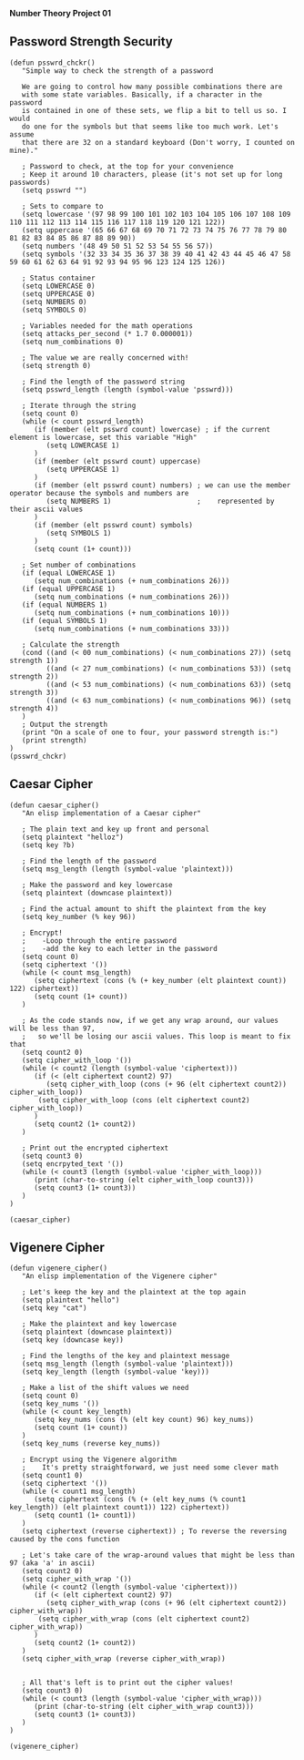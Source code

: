 *Number Theory Project 01*

** Password Strength Security

#+BEGIN_SRC elisp :results output
(defun psswrd_chckr()
   "Simple way to check the strength of a password

   We are going to control how many possible combinations there are
   with some state variables. Basically, if a character in the password
   is contained in one of these sets, we flip a bit to tell us so. I would
   do one for the symbols but that seems like too much work. Let's assume
   that there are 32 on a standard keyboard (Don't worry, I counted on mine)."
   
   ; Password to check, at the top for your convenience
   ; Keep it around 10 characters, please (it's not set up for long passwords)
   (setq psswrd "")   

   ; Sets to compare to
   (setq lowercase '(97 98 99 100 101 102 103 104 105 106 107 108 109 110 111 112 113 114 115 116 117 118 119 120 121 122))
   (setq uppercase '(65 66 67 68 69 70 71 72 73 74 75 76 77 78 79 80 81 82 83 84 85 86 87 88 89 90))
   (setq numbers '(48 49 50 51 52 53 54 55 56 57))
   (setq symbols '(32 33 34 35 36 37 38 39 40 41 42 43 44 45 46 47 58 59 60 61 62 63 64 91 92 93 94 95 96 123 124 125 126))

   ; Status container
   (setq LOWERCASE 0)
   (setq UPPERCASE 0)
   (setq NUMBERS 0)
   (setq SYMBOLS 0)
   
   ; Variables needed for the math operations
   (setq attacks_per_second (* 1.7 0.000001))
   (setq num_combinations 0)
   
   ; The value we are really concerned with!
   (setq strength 0)
   
   ; Find the length of the password string
   (setq psswrd_length (length (symbol-value 'psswrd)))
   
   ; Iterate through the string
   (setq count 0)
   (while (< count psswrd_length)
      (if (member (elt psswrd count) lowercase) ; if the current element is lowercase, set this variable "High"
         (setq LOWERCASE 1)
      )
      (if (member (elt psswrd count) uppercase)
         (setq UPPERCASE 1)
      )
      (if (member (elt psswrd count) numbers) ; we can use the member operator because the symbols and numbers are
         (setq NUMBERS 1)                     ;    represented by their ascii values
      )
      (if (member (elt psswrd count) symbols)
         (setq SYMBOLS 1)
      )
      (setq count (1+ count)))

   ; Set number of combinations
   (if (equal LOWERCASE 1)
      (setq num_combinations (+ num_combinations 26)))
   (if (equal UPPERCASE 1)
      (setq num_combinations (+ num_combinations 26)))
   (if (equal NUMBERS 1)
      (setq num_combinations (+ num_combinations 10)))
   (if (equal SYMBOLS 1)
      (setq num_combinations (+ num_combinations 33)))

   ; Calculate the strength
   (cond ((and (< 00 num_combinations) (< num_combinations 27)) (setq strength 1))
         ((and (< 27 num_combinations) (< num_combinations 53)) (setq strength 2))
         ((and (< 53 num_combinations) (< num_combinations 63)) (setq strength 3))
         ((and (< 63 num_combinations) (< num_combinations 96)) (setq strength 4))
   )
   ; Output the strength
   (print "On a scale of one to four, your password strength is:")
   (print strength)
)
(psswrd_chckr)
#+END_SRC
** Caesar Cipher

#+BEGIN_SRC elisp :results output
(defun caesar_cipher()
   "An elisp implementation of a Caesar cipher"
   
   ; The plain text and key up front and personal
   (setq plaintext "helloz")
   (setq key ?b)

   ; Find the length of the password
   (setq msg_length (length (symbol-value 'plaintext)))

   ; Make the password and key lowercase
   (setq plaintext (downcase plaintext))

   ; Find the actual amount to shift the plaintext from the key
   (setq key_number (% key 96))

   ; Encrypt!
   ;    -Loop through the entire password
   ;    -add the key to each letter in the password  
   (setq count 0)
   (setq ciphertext '())
   (while (< count msg_length)
      (setq ciphertext (cons (% (+ key_number (elt plaintext count)) 122) ciphertext))
      (setq count (1+ count))
   )

   ; As the code stands now, if we get any wrap around, our values will be less than 97,
   ;   so we'll be losing our ascii values. This loop is meant to fix that
   (setq count2 0)
   (setq cipher_with_loop '())
   (while (< count2 (length (symbol-value 'ciphertext)))
      (if (< (elt ciphertext count2) 97)
         (setq cipher_with_loop (cons (+ 96 (elt ciphertext count2)) cipher_with_loop))
       (setq cipher_with_loop (cons (elt ciphertext count2) cipher_with_loop))
      )
      (setq count2 (1+ count2))
   )

   ; Print out the encrypted ciphertext
   (setq count3 0)
   (setq encrpyted_text '())
   (while (< count3 (length (symbol-value 'cipher_with_loop)))
      (print (char-to-string (elt cipher_with_loop count3)))
      (setq count3 (1+ count3))
   )
)

(caesar_cipher)
#+END_SRC

#+RESULTS:
#+begin_example

"j"

"g"

"n"

"n"

"q"

"b"
#+end_example
** Vigenere Cipher

#+BEGIN_SRC elisp :results output 
(defun vigenere_cipher()
   "An elisp implementation of the Vigenere cipher"
   
   ; Let's keep the key and the plaintext at the top again
   (setq plaintext "hello")
   (setq key "cat")

   ; Make the plaintext and key lowercase
   (setq plaintext (downcase plaintext))
   (setq key (downcase key))

   ; Find the lengths of the key and plaintext message
   (setq msg_length (length (symbol-value 'plaintext)))
   (setq key_length (length (symbol-value 'key)))

   ; Make a list of the shift values we need
   (setq count 0)
   (setq key_nums '())
   (while (< count key_length)
      (setq key_nums (cons (% (elt key count) 96) key_nums))
      (setq count (1+ count))
   )
   (setq key_nums (reverse key_nums))

   ; Encrypt using the Vigenere algorithm
   ;    It's pretty straightforward, we just need some clever math
   (setq count1 0)
   (setq ciphertext '())
   (while (< count1 msg_length)
      (setq ciphertext (cons (% (+ (elt key_nums (% count1 key_length)) (elt plaintext count1)) 122) ciphertext))
      (setq count1 (1+ count1))
   )
   (setq ciphertext (reverse ciphertext)) ; To reverse the reversing caused by the cons function

   ; Let's take care of the wrap-around values that might be less than 97 (aka 'a' in ascii)
   (setq count2 0)
   (setq cipher_with_wrap '())
   (while (< count2 (length (symbol-value 'ciphertext)))
      (if (< (elt ciphertext count2) 97)
         (setq cipher_with_wrap (cons (+ 96 (elt ciphertext count2)) cipher_with_wrap))
       (setq cipher_with_wrap (cons (elt ciphertext count2) cipher_with_wrap))
      )
      (setq count2 (1+ count2))
   )
   (setq cipher_with_wrap (reverse cipher_with_wrap))


   ; All that's left is to print out the cipher values!
   (setq count3 0)
   (while (< count3 (length (symbol-value 'cipher_with_wrap)))
      (print (char-to-string (elt cipher_with_wrap count3)))
      (setq count3 (1+ count3))
   )
)

(vigenere_cipher)
#+END_SRC

#+RESULTS:
#+begin_example

"k"

"f"

"f"

"o"

"p"
#+end_example
